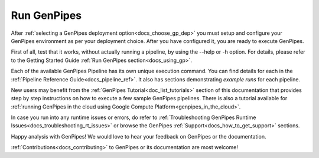 .. _docs_run_gp:

Run GenPipes
------------

After :ref:`selecting a GenPipes deployment option<docs_choose_gp_dep>` you must setup and configure your GenPipes environment as per your deployment choice. After you have configured it, you are ready to execute GenPipes.

First of all, test that it works, without actually running a pipeline, by using the  --help or -h option. For details, please refer to the Getting Started Guide :ref:`Run GenPipes section<docs_using_gp>`.

Each of the available GenPipes Pipeline has its own unique execution command.  You can find details for each in the :ref:`Pipeline Reference Guide<docs_pipeline_ref>`. It also has sections demonstrating *example runs* for each pipeline.

New users may benefit from the :ref:`GenPipes Tutorial<doc_list_tutorials>` section of this documentation that provides step by step instructions on how to execute a few sample GenPipes pipelines.  There is also a tutorial available for :ref:`running GenPipes in the cloud using Google Compute Platform<genpipes_in_the_cloud>`.

In case you run into any runtime issues or errors, do refer to :ref:`Troubleshooting GenPipes Runtime Issues<docs_troubleshooting_rt_issues>` or browse the GenPipes :ref:`Support<docs_how_to_get_support>` sections.

Happy analysis with GenPipes! We would love to hear your feedback on GenPipes or the documentation. 

:ref:`Contributions<docs_contributing>` to GenPipes or its documentation are most welcome!
